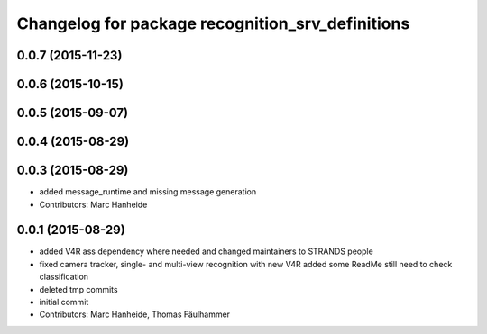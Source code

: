 ^^^^^^^^^^^^^^^^^^^^^^^^^^^^^^^^^^^^^^^^^^^^^^^^^
Changelog for package recognition_srv_definitions
^^^^^^^^^^^^^^^^^^^^^^^^^^^^^^^^^^^^^^^^^^^^^^^^^

0.0.7 (2015-11-23)
------------------

0.0.6 (2015-10-15)
------------------

0.0.5 (2015-09-07)
------------------

0.0.4 (2015-08-29)
------------------

0.0.3 (2015-08-29)
------------------
* added message_runtime and missing message generation
* Contributors: Marc Hanheide

0.0.1 (2015-08-29)
------------------
* added V4R ass dependency where needed and changed maintainers to STRANDS people
* fixed camera tracker, single- and multi-view recognition with new V4R
  added some ReadMe
  still need to check classification
* deleted tmp commits
* initial commit
* Contributors: Marc Hanheide, Thomas Fäulhammer
